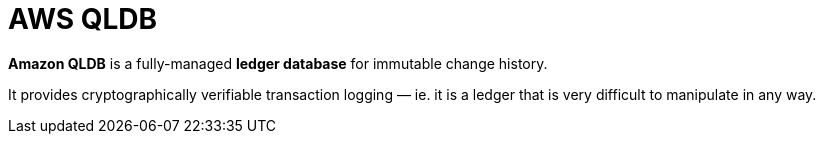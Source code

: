 = AWS QLDB

*Amazon QLDB* is a fully-managed *ledger database* for immutable change history.

It provides cryptographically verifiable transaction logging — ie. it is a ledger that is very difficult to manipulate in any way.

